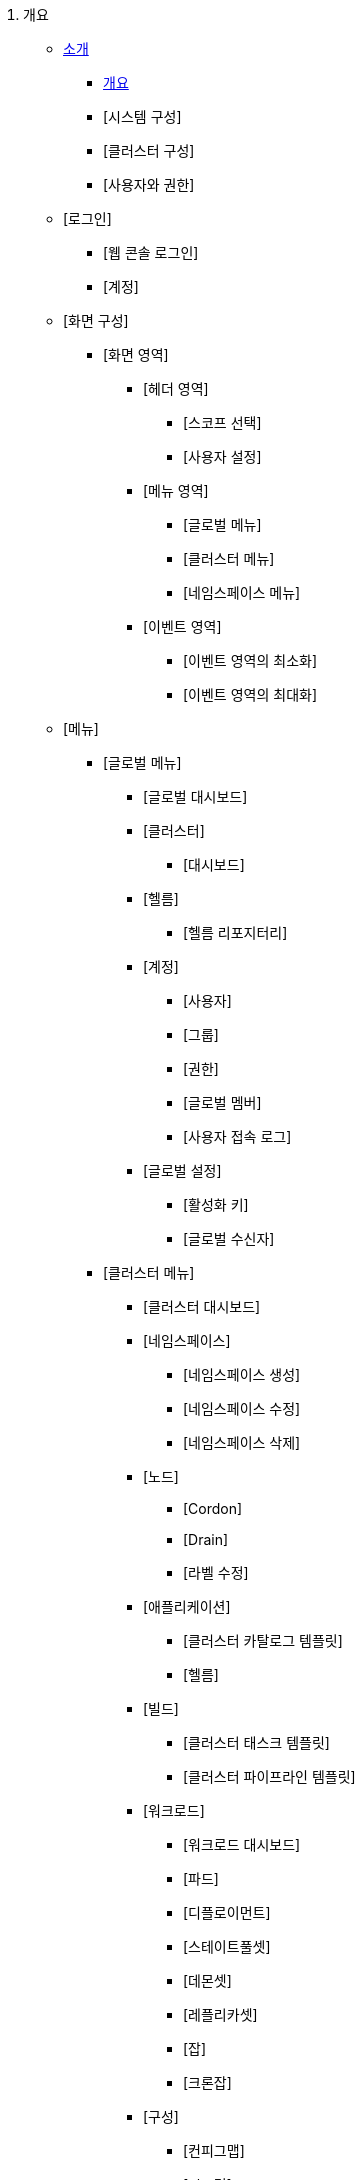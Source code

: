 . 개요
* xref:docs:intro.adoc[소개]
** xref:docs:intro.adoc#1.1[개요]
** [시스템 구성]
** [클러스터 구성]
** [사용자와 권한]

* [로그인]
** [웹 콘솔 로그인]
** [계정]

* [화면 구성]
** [화면 영역]
*** [헤더 영역]
**** [스코프 선택]
**** [사용자 설정]
*** [메뉴 영역]
**** [글로벌 메뉴]
**** [클러스터 메뉴]
**** [네임스페이스 메뉴]
*** [이벤트 영역]
**** [이벤트 영역의 최소화]
**** [이벤트 영역의 최대화]

* [메뉴]
** [글로벌 메뉴]
*** [글로벌 대시보드]
*** [클러스터]
**** [대시보드]
*** [헬름]
**** [헬름 리포지터리]
*** [계정]
**** [사용자]
**** [그룹]
**** [권한]
**** [글로벌 멤버]
**** [사용자 접속 로그]
*** [글로벌 설정]
**** [활성화 키]
**** [글로벌 수신자]
** [클러스터 메뉴]
*** [클러스터 대시보드]
*** [네임스페이스]
**** [네임스페이스 생성]
**** [네임스페이스 수정]
**** [네임스페이스 삭제]
*** [노드]
**** [Cordon]
**** [Drain]
**** [라벨 수정]
*** [애플리케이션]
**** [클러스터 카탈로그 템플릿]
**** [헬름]
*** [빌드]
**** [클러스터 태스크 템플릿]
**** [클러스터 파이프라인 템플릿]
*** [워크로드]
**** [워크로드 대시보드]
**** [파드]
**** [디플로이먼트]
**** [스테이트풀셋]
**** [데몬셋]
**** [레플리카셋]
**** [잡]
**** [크론잡]
*** [구성]
**** [컨피그맵]
**** [시크릿]
**** [HPA]
**** [리밋레인지]
*** [네트워크]
**** [서비스]
**** [인그레스]
**** [네트워크폴리시]
*** [스토리지]
**** [퍼시스턴트볼륨]
**** [퍼시스턴트볼륨클레임]
**** [스토리지클래스]
*** [커스텀 리소스]
**** [커스텀 리소스 생성]
**** [커스텀 리소스 수정]
**** [커스텀 리소스 삭제]
*** [접근제어]
**** [롤]
**** [롤바인딩]
**** [클러스터롤]
**** [클러스터롤바인딩]
**** [서비스어카운트]
*** [모니터링]
**** [시스템]
**** [이벤트 로그]
**** [컨테이너 로그]
**** [감사 로그]
**** [알림 로그]
**** [서비스 메시]
*** [설정]
**** [클러스터 멤버]
**** [클러스터 수신자]
**** [알림 정책]
**** [레지스트리]
** [네임스페이스 메뉴]
*** [네임스페이스 대시보드]
*** [애플리케이션]
**** [카탈로그]
*** [빌드]
**** [파이프라인]
**** [승인]
**** [태스크 템플릿]
*** [워크로드]
*** [구성]
*** [네트워크]
*** [스토리지]
*** [접근제어]
*** [모니터링]
**** [애플리케이션]
*** [설정]
**** [네임스페이스 수신자]
**** [알림 정책]